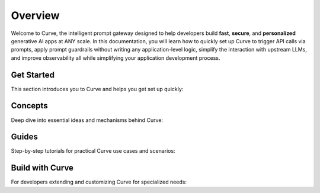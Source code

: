 Overview
============
Welcome to Curve, the intelligent prompt gateway designed to help developers build **fast**, **secure**, and **personalized** generative AI apps at ANY scale.
In this documentation, you will learn how to quickly set up Curve to trigger API calls via prompts, apply prompt guardrails without writing any application-level logic,
simplify the interaction with upstream LLMs, and improve observability all while simplifying your application development process.


Get Started
-----------

This section introduces you to Curve and helps you get set up quickly:

.. grid:: 3

    .. grid-item-card:: Overview
        :link: overview.html

        Overview of Curve and Doc navigation

    .. grid-item-card:: Intro to Curve
        :link: intro_to_curve .html

        Explore Curve's features and developer workflow

    .. grid-item-card:: Quickstart
        :link: quickstart.html

        Learn how to quickly set up and integrate


Concepts
--------

Deep dive into essential ideas and mechanisms behind Curve:

.. grid:: 3

    .. grid-item-card:: Tech Overview
        :link: ../Concepts/tech_overview/tech_overview.html

        Learn about the technology stack

    .. grid-item-card:: LLM Provider
        :link: ../Concepts/llm_provider.html

        Explore Curve’s LLM integration options

    .. grid-item-card:: Targets
        :link: ../Concepts/prompt_target.html

        Understand how Curve handles prompts


Guides
------
Step-by-step tutorials for practical Curve use cases and scenarios:

.. grid:: 3

    .. grid-item-card:: Prompt Guard
        :link: ../guides/tech_overview/tech_overview.html

        Instructions on securing and validating prompts

    .. grid-item-card:: Function Calling
        :link: ../guides/function_calling.html

        A guide to effective function calling

    .. grid-item-card:: Observability
        :link: ../guides/prompt_target.html

        Learn to monitor and troubleshoot Curve


Build with Curve
---------------

For developers extending and customizing Curve for specialized needs:

.. grid:: 2

    .. grid-item-card:: Agentic Workflow
        :link: ../build_with_curve /agent.html

        Discover how to create and manage custom agents within Curve

    .. grid-item-card:: RAG Application
        :link: ../build_with_curve /rag.html

        Integrate RAG for knowledge-driven responses
